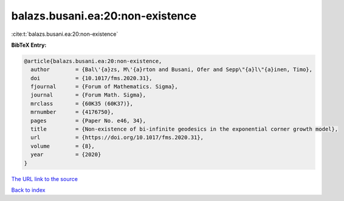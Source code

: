balazs.busani.ea:20:non-existence
=================================

:cite:t:`balazs.busani.ea:20:non-existence`

**BibTeX Entry:**

.. code-block:: bibtex

   @article{balazs.busani.ea:20:non-existence,
     author        = {Bal\'{a}zs, M\'{a}rton and Busani, Ofer and Sepp\"{a}l\"{a}inen, Timo},
     doi           = {10.1017/fms.2020.31},
     fjournal      = {Forum of Mathematics. Sigma},
     journal       = {Forum Math. Sigma},
     mrclass       = {60K35 (60K37)},
     mrnumber      = {4176750},
     pages         = {Paper No. e46, 34},
     title         = {Non-existence of bi-infinite geodesics in the exponential corner growth model},
     url           = {https://doi.org/10.1017/fms.2020.31},
     volume        = {8},
     year          = {2020}
   }

`The URL link to the source <https://doi.org/10.1017/fms.2020.31>`__


`Back to index <../By-Cite-Keys.html>`__

